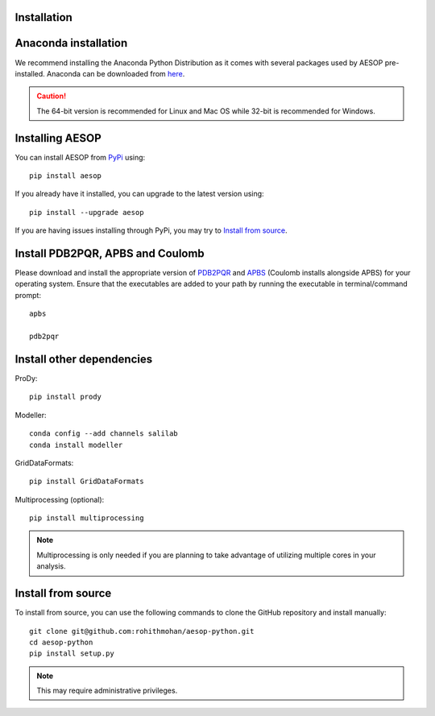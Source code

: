 .. _installation::

Installation
============

Anaconda installation
===========
We recommend installing the Anaconda Python Distribution as it comes with several packages used by AESOP pre-installed.
Anaconda can be downloaded from `here <https://www.continuum.io/downloads>`_.

.. caution::

	The 64-bit version is recommended for Linux and Mac OS while 32-bit is recommended for Windows.

Installing AESOP
===========
You can install AESOP from `PyPi <https://pypi.python.org/>`_ using::
	
	pip install aesop

If you already have it installed, you can upgrade to the latest version using::
	
	pip install --upgrade aesop

If you are having issues installing through PyPi, you may try to `Install from source`_.

Install PDB2PQR, APBS and Coulomb
===========
Please download and install the appropriate version of `PDB2PQR <https://sourceforge.net/projects/pdb2pqr>`_ and `APBS <https://sourceforge.net/projects/apbs>`_ (Coulomb installs alongside APBS) for your operating system. Ensure that the executables are added to your path by running the executable in terminal/command prompt::

	apbs

	pdb2pqr

Install other dependencies
==========
ProDy::

	pip install prody

Modeller::

	conda config --add channels salilab
	conda install modeller

GridDataFormats::

	pip install GridDataFormats

Multiprocessing (optional)::

	pip install multiprocessing

.. note::

	Multiprocessing is only needed if you are planning to take advantage of utilizing multiple cores in your analysis.

Install from source
==========
To install from source, you can use the following commands to clone the GitHub repository and install manually::

	git clone git@github.com:rohithmohan/aesop-python.git
	cd aesop-python
	pip install setup.py

.. note::

	This may require administrative privileges. 

